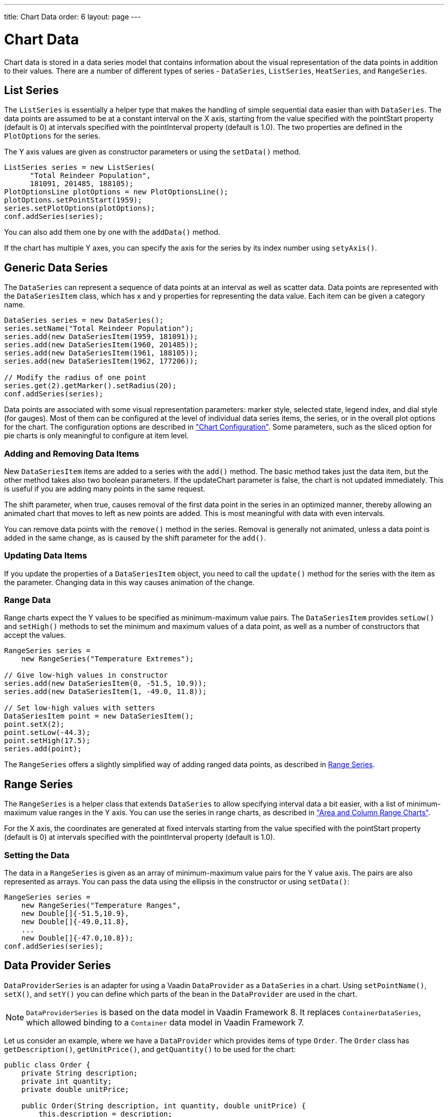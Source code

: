 ---
title: Chart Data
order: 6
layout: page
---

[[charts.data]]
= Chart Data

Chart data is stored in a data series model that contains information about the
visual representation of the data points in addition to their values. There are
a number of different types of series - [classname]`DataSeries`,
[classname]`ListSeries`, [classname]`HeatSeries`, and
[classname]`RangeSeries`.

[[charts.data.listseries]]
== List Series

The [classname]`ListSeries` is essentially a helper type that makes the handling
of simple sequential data easier than with [classname]`DataSeries`. The data
points are assumed to be at a constant interval on the X axis, starting from the
value specified with the [literal]#++pointStart++# property (default is 0) at
intervals specified with the [literal]#++pointInterval++# property (default is
1.0). The two properties are defined in the [classname]`PlotOptions` for the
series.

The Y axis values are given as constructor parameters or using the  [methodname]`setData()` method.

[source, java]
----
ListSeries series = new ListSeries(
      "Total Reindeer Population",
      181091, 201485, 188105);
PlotOptionsLine plotOptions = new PlotOptionsLine();
plotOptions.setPointStart(1959);
series.setPlotOptions(plotOptions);
conf.addSeries(series);
----

You can also add them one by one with the [methodname]`addData()` method.

If the chart has multiple Y axes, you can specify the axis for the series by its
index number using [methodname]`setyAxis()`.


[[charts.data.dataseries]]
== Generic Data Series

The [classname]`DataSeries` can represent a sequence of data points at an
interval as well as scatter data. Data points are represented with the
[classname]`DataSeriesItem` class, which has [parameter]#x# and [parameter]#y#
properties for representing the data value. Each item can be given a category
name.

[source, java]
----
DataSeries series = new DataSeries();
series.setName("Total Reindeer Population");
series.add(new DataSeriesItem(1959, 181091));
series.add(new DataSeriesItem(1960, 201485));
series.add(new DataSeriesItem(1961, 188105));
series.add(new DataSeriesItem(1962, 177206));

// Modify the radius of one point
series.get(2).getMarker().setRadius(20);
conf.addSeries(series);
----

Data points are associated with some visual representation parameters: marker
style, selected state, legend index, and dial style (for gauges). Most of them
can be configured at the level of individual data series items, the series, or
in the overall plot options for the chart. The configuration options are
described in
<<charts-configuration#charts.configuration,"Chart
Configuration">>. Some parameters, such as the sliced option for pie charts is
only meaningful to configure at item level.

[[charts.data.dataseries.add]]
=== Adding and Removing Data Items

New [classname]`DataSeriesItem` items are added to a series with the
[methodname]`add()` method. The basic method takes just the data item, but the
other method takes also two boolean parameters. If the [parameter]#updateChart#
parameter is [literal]#++false++#, the chart is not updated immediately. This is
useful if you are adding many points in the same request.

The [parameter]#shift# parameter, when [literal]#++true++#, causes removal of
the first data point in the series in an optimized manner, thereby allowing an
animated chart that moves to left as new points are added. This is most
meaningful with data with even intervals.

You can remove data points with the [methodname]`remove()` method in the series.
Removal is generally not animated, unless a data point is added in the same
change, as is caused by the [parameter]#shift# parameter for the
[methodname]`add()`.


[[charts.data.dataseries.update]]
=== Updating Data Items

If you update the properties of a [classname]`DataSeriesItem` object, you need
to call the [methodname]`update()` method for the series with the item as the
parameter. Changing data in this way causes animation
of the change.


[[charts.data.dataseries.range]]
=== Range Data

Range charts expect the Y values to be specified as minimum-maximum value pairs.
The [classname]`DataSeriesItem` provides [methodname]`setLow()` and
[methodname]`setHigh()` methods to set the minimum and maximum values of a data
point, as well as a number of constructors that accept the values.

[source, java]
----
RangeSeries series =
    new RangeSeries("Temperature Extremes");

// Give low-high values in constructor
series.add(new DataSeriesItem(0, -51.5, 10.9));
series.add(new DataSeriesItem(1, -49.0, 11.8));

// Set low-high values with setters
DataSeriesItem point = new DataSeriesItem();
point.setX(2);
point.setLow(-44.3);
point.setHigh(17.5);
series.add(point);
----

The [classname]`RangeSeries` offers a slightly simplified way of adding ranged
data points, as described in <<charts.data.rangeseries>>.

[[charts.data.rangeseries]]
== Range Series

The [classname]`RangeSeries` is a helper class that extends
[classname]`DataSeries` to allow specifying interval data a bit easier, with a
list of minimum-maximum value ranges in the Y axis. You can use the series in
range charts, as described in
<<charts-charttypes#charts.charttypes.rangecharts,"Area and
Column Range Charts">>.

For the X axis, the coordinates are generated at fixed intervals starting from the
value specified with the [literal]#++pointStart++# property (default is 0) at
intervals specified with the [literal]#++pointInterval++# property (default is
1.0).

[[charts.data.rangeseries.data]]
=== Setting the Data

The data in a [classname]`RangeSeries` is given as an array of minimum-maximum
value pairs for the Y value axis. The pairs are also represented as arrays. You
can pass the data using the ellipsis in the constructor or using
[methodname]`setData()`:

[source, java]
----
RangeSeries series =
    new RangeSeries("Temperature Ranges",
    new Double[]{-51.5,10.9},
    new Double[]{-49.0,11.8},
    ...
    new Double[]{-47.0,10.8});
conf.addSeries(series);
----

[[charts.data.dataproviderseries]]
== Data Provider Series

[classname]`DataProviderSeries` is an adapter for using a Vaadin [interfacename]`DataProvider` as a [classname]`DataSeries` in a chart. Using [methodname]`setPointName()`, [methodname]`setX()`, and [methodname]`setY()` you can define which parts of the bean in the [interfacename]`DataProvider` are used in the chart.

[NOTE]
[classname]`DataProviderSeries` is based on the data model in Vaadin Framework 8.
It replaces [classname]`ContainerDataSeries`, which allowed binding to a [interfacename]`Container` data model in Vaadin Framework 7.

Let us consider an example, where we have a [interfacename]`DataProvider` which provides items of type [classname]`Order`.
The [classname]`Order` class has `getDescription()`, `getUnitPrice()`, and `getQuantity()` to be used for the chart:

[source, java]
----
public class Order {
    private String description;
    private int quantity;
    private double unitPrice;

    public Order(String description, int quantity, double unitPrice) {
        this.description = description;
        this.quantity = quantity;
        this.unitPrice = unitPrice;
    }

    public String getDescription() {
        return description;
    }

    public int getQuantity() {
        return quantity;
    }

    public double getUnitPrice() {
        return unitPrice;
    }

    public double getTotalPrice() {
        return unitPrice * quantity;
    }
}
----

If we have a data provider containing a list of [classname]`Order` instances:

[source, java]
----
// The data
List<Order> orders = new ArrayList<>();
orders.add(new Order("Domain Name", 3, 7.99));
orders.add(new Order("SSL Certificate", 1, 119.00));
orders.add(new Order("Web Hosting", 1, 19.95));
orders.add(new Order("Email Box", 20, 0.15));
orders.add(new Order("E-Commerce Setup", 1, 25.00));
orders.add(new Order("Technical Support", 1, 50.00));

DataProvider<Order, ?> dataProvider = new ListDataProvider<>(orders);
----

We can display the data in a [classname]`Chart` as follows:

[source, java]
----
// Create a chart and use the data provider
Chart chart = new Chart(ChartType.COLUMN);
Configuration configuration = chart.getConfiguration();
DataProviderSeries<Order> series = new DataProviderSeries<>(dataProvider, Order::getTotalPrice);
configuration.addSeries(series);
----

[NOTE]
The [classname]`DataProviderSeries` constructor takes the `y` value provider as an optional argument. It can also be set using [methodname]`setY`.

To make the chart look nicer, we can add a name for the series and show the order description when hovering points:
[source, java]
----
series.setName("Order item quantities");
series.setX(Order::getDescription);
----

To show the description also as x axis labels, we need to set the x axis type to category as the labels are strings:
[source, java]
----
configuration.getxAxis().setType(AxisType.CATEGORY);
----

The result, with some added titles, is shown in <<figure.charts.data.containerseries>>.

[[figure.charts.data.containerseries]]
.Chart Bound to a [interfacename]`DataProvider`
image::img/charts-dataprovider.png[]

[NOTE]
Dynamic changes to the data will be loaded in the data series after calling the [methodname]`refreshAll()` method in the [classname]`DataProvider`.
This behavior can be disabled by setting the [propertyname]`automaticChartUpdateEnabled` property to [literal]#false# in [classname]`DataProviderSeries`.

[[charts.data.drilldown]]
== Drill-Down

Vaadin Charts allows drilling down from a chart to a more detailed view by
clicking an item in the top-level view. To enable the feature, you need to
provide a separate data series for each of the detailed views by calling the
[methodname]`addItemWithDrilldown()` method. When the user clicks on a
drill-down item, the current series is animated into the the linked drill-down
series. A customizable back button is provided to navigate back to the main
series, as shown in <<figure.charts.data.drilldown.drilldown-details>>.

[[figure.charts.data.drilldown.drilldown-details]]
.Detailed series after a drill-down
image::img/charts-drilldown-details.png[]

To make use of drill-down, you need to provide the top-level series and all the
series below it beforehand. The data is transferred to the client-side at the
same time and no client-server communication needs to happen for the drill-down.
The drill-down series must have an identifier, set with [methodname]`setId()`,
as shown below.

[source, java]
----
DataSeries series = new DataSeries();

DataSeriesItem mainItem = new DataSeriesItem("MSIE", 55.11);

DataSeries drillDownSeries = new DataSeries("MSIE versions");
drillDownSeries.setId("MSIE");

drillDownSeries.add(new DataSeriesItem("MSIE 6.0", 10.85));
drillDownSeries.add(new DataSeriesItem("MSIE 7.0", 7.35));
drillDownSeries.add(new DataSeriesItem("MSIE 8.0", 33.06));
drillDownSeries.add(new DataSeriesItem("MSIE 9.0", 2.81));

series.addItemWithDrilldown(mainItem, drillDownSeries);
----

== Turbo Mode

Turbo mode is a feature that optimizes performance of charts with a large amount of data items.
If a series in the chart contains more data items than the configured turbo threshold, then turbo mode is automatically enabled.
The default value for the turbo threshold is `1000`.
Turbo mode only works with specific types of series, and other series that are not compatible will not render correctly when their number of data items exceeds the configured threshold.

The following series are not compatible with turbo mode:

* `DataSeries`, when adding one of the following series items:
** `BoxPlotItem`
** `DataSeriesItem`, when setting any other property than `x` and `y`
** `DataSeriesItem3d`
** `DataSeriesItemBullet`
** `DataSeriesItemTimeline`
** `DataSeriesItemXrange`
** `FlagItem`
** `OhlcItem`, when setting any other property than `x`, `high`, `low`, `open`, `close`
** `WaterFallSum`
* `HeatSeries`
* `NodeSeries`
* `RangeSeries`
* `TreeSeries`

The turbo threshold, which determines when the turbo mode is activated, can be configured in a series' or the chart's plot options:

[source,java]
----
PlotOptionsSeries options = new PlotOptionsSeries();
options.setTurboThreshold(2000);
series.setPlotOptions(options);
----

Turbo mode can be disabled by setting the turbo threshold to `0`.
